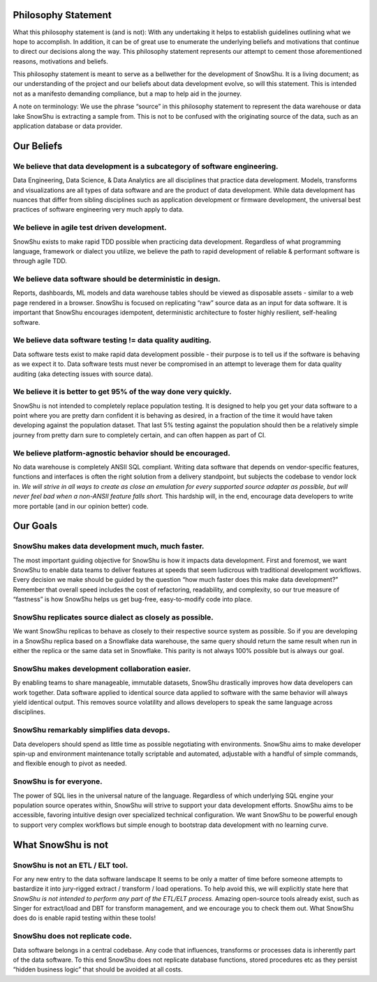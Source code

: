 .. raw:: html

   <style type="text/css">
     .bolditalic{
       font-weight:bold;
       font-style:italic;
     }
   </style>

.. role:: bolditalic
  :class: bolditalic

.. image:: ../assets/snowshu_logo.png 

Philosophy Statement
====================

:bolditalic:`What this philosophy statement is (and is not):` 
With any undertaking it helps to establish guidelines outlining what we hope to accomplish. In addition, it can be of great use to enumerate the underlying beliefs and motivations that continue to direct our decisions along the way. This philosophy statement represents our attempt to cement those aforementioned reasons, motivations and beliefs. 

This philosophy statement is meant to serve as a bellwether for the development of SnowShu. It is a living document; as our understanding of the project and our beliefs about data development evolve, so will this statement. This is intended not as a manifesto demanding compliance, but a map to help aid in the journey. 

:bolditalic:`A note on terminology:` We use the phrase “source” in this philosophy statement to represent the data warehouse or data lake SnowShu is extracting a sample from. This is not to be confused with the originating source of the data, such as an application database or data provider.

Our Beliefs
============

We believe that data development is a subcategory of software engineering.
--------------------------------------------------------------------------
Data Engineering, Data Science, & Data Analytics are all disciplines that practice data development. Models, transforms and visualizations are all types of data software and are the product of data development. While data development has nuances that differ from sibling disciplines such as application development or firmware development, the universal best practices of software engineering very much apply to data. 

We believe in agile test driven development.
--------------------------------------------
SnowShu exists to make rapid TDD possible when practicing data development. Regardless of what programming language, framework or dialect you utilize, we believe the path to rapid development of reliable & performant software is through agile TDD. 

We believe data software should be deterministic in design.
-----------------------------------------------------------
Reports, dashboards, ML models and data warehouse tables should be viewed as disposable assets - similar to a web page rendered in a browser. SnowShu is focused on replicating “raw” source data as an input for data software. It is important that SnowShu encourages idempotent, deterministic architecture to foster highly resilient, self-healing software. 

We believe data software testing != data quality auditing.
----------------------------------------------------------
Data software tests exist to make rapid data development possible - their purpose is to tell us if the software is behaving as we expect it to. Data software tests must never be compromised in an attempt to leverage them for data quality auditing (aka detecting issues with source data). 

We believe it is better to get 95% of the way done very quickly. 
----------------------------------------------------------------
SnowShu is not intended to completely replace population testing. It is designed to help you get your data software to a point where you are pretty darn confident it is behaving as desired, in a fraction of the time it would have taken developing against the population dataset. That last 5% testing against the population should then be a relatively simple journey from pretty darn sure to completely certain, and can often happen as part of CI.

We believe platform-agnostic behavior should be encouraged. 
-----------------------------------------------------------
No data warehouse is completely ANSII SQL compliant. Writing data software that depends on vendor-specific features, functions and interfaces is often the right solution from a delivery standpoint, but subjects the codebase to vendor lock in. *We will strive in all ways to create as close an emulation for every supported source adapter as possible, but will never feel bad when a non-ANSII feature falls short.* This hardship will, in the end, encourage data developers to write more portable (and in our opinion better) code. 


Our Goals
==========

SnowShu makes data development much, much faster.
-------------------------------------------------
The most important guiding objective for SnowShu is how it impacts data development. First and foremost, we want SnowShu to enable data teams to deliver features at speeds that seem ludicrous with traditional development workflows. Every decision we make should be guided by the question “how much faster does this make data development?” Remember that overall speed includes the cost of refactoring, readability, and complexity, so our true measure of “fastness” is how SnowShu helps us get bug-free, easy-to-modify code into place. 

SnowShu replicates source dialect as closely as possible.
---------------------------------------------------------
We want SnowShu replicas to behave as closely to their respective source system as possible. So if you are developing in a SnowShu replica based on a Snowflake data warehouse, the same query should return the same result when run in either the replica or the same data set in Snowflake. This parity is not always 100% possible but is always our goal. 

SnowShu makes development collaboration easier.
-----------------------------------------------
By enabling teams to share manageable, immutable datasets, SnowShu drastically improves how data developers can work together. Data software applied to identical source data applied to software with the same behavior will always yield identical output. This removes source volatility and allows developers to speak the same language across disciplines. 

SnowShu remarkably simplifies data devops.
------------------------------------------
Data developers should spend as little time as possible negotiating with environments. SnowShu aims to make developer spin-up and environment maintenance totally scriptable and automated, adjustable with a handful of simple commands, and flexible enough to pivot as needed. 

SnowShu is for everyone.
------------------------
The power of SQL lies in the universal nature of the language. Regardless of which underlying SQL engine your population source operates within, SnowShu will strive to support your data development efforts. SnowShu aims to be accessible, favoring intuitive design over specialized technical configuration. We want SnowShu to be powerful enough to support very complex workflows but simple enough to bootstrap data development with no learning curve. 


What SnowShu is not
====================

SnowShu is not an ETL / ELT tool.
---------------------------------
For any new entry to the data software landscape It seems to be only a matter of time before someone attempts to bastardize it into jury-rigged extract / transform / load operations. To help avoid this, we will explicitly state here that *SnowShu is not intended to perform any part of the ETL/ELT process.* Amazing open-source tools already exist, such as Singer for extract/load and DBT for transform management, and we encourage you to check them out. What SnowShu does do is enable rapid testing within these tools! 

SnowShu does not replicate code.
--------------------------------
Data software belongs in a central codebase. Any code that influences, transforms or processes data is inherently part of the data software. To this end SnowShu does not replicate database functions, stored procedures etc as they persist “hidden business logic” that should be avoided at all costs.


